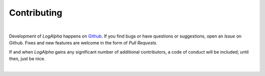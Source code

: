 Contributing
============

|

Development of *LogAlpha* happens on `Github <https://github.com/glentner/logalpha>`_.
If you find bugs or have questions or suggestions, open an *Issue* on Github.
Fixes and new features are welcome in the form of *Pull Requests*.

If and when *LogAlpha* gains any significant number of additional contributors,
a code of conduct will be included; until then, just be nice.

|
